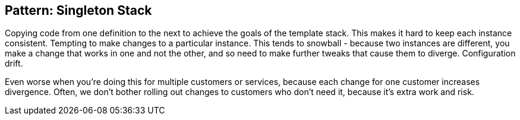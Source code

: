 
== Pattern: Singleton Stack


Copying code from one definition to the next to achieve the goals of the template stack. This makes it hard to keep each instance consistent. Tempting to make changes to a particular instance. This tends to snowball - because two instances are different, you make a change that works in one and not the other, and so need to make further tweaks that cause them to diverge. Configuration drift.

Even worse when you're doing this for multiple customers or services, because each change for one customer increases divergence. Often, we don't bother rolling out changes to customers who don't need it, because it's extra work and risk.

